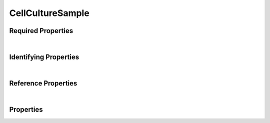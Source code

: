 =================
CellCultureSample
=================



.. raw:: html

    Description of properties for the SMaHT Portal object type <b>CellCultureSample</b>.
    Its <b>parent</b> schema is <b><a href=Sample.html style='color:green'>Sample</a></b>.
    Properties whose types are in <span style='color:green'>green</span> are <i>reference</i> properties.
    In the <i>Properties</i> section, properties in <span style='color:red'>red</span> are <i>required</i> properties,
    and those in <span style='color:blue'>blue</span> are <i>identifying</i> properties. <p />
    

Required Properties
~~~~~~~~~~~~~~~~~~~

.. raw:: html

    <table class="schema-table" width="100%"> <tr> <th> Property </td> <th> Attributes </td> <th> Description </td> </tr> <tr> <td width="5%"> <b>preservation_type</b> </td> <td> string </td> <td> <i>See below for more details.</i> </td> </tr> <tr> <td width="5%"> <b>sample_sources</b> </td> <td> array of string </td> <td> <i>See below for more details.</i> </td> </tr> <tr> <td width="5%"> <b>submission_centers</b> </td> <td> array of string </td> <td> <i>See below for more details.</i> </td> </tr> <tr> <td width="5%"> <b>submitted_id</b> </td> <td> string </td> <td> <i>See below for more details.</i> </td> </tr> </table>

|


Identifying Properties
~~~~~~~~~~~~~~~~~~~~~~

.. raw:: html

    <table class="schema-table" width="100%"> <tr> <th> Property </td> <th> Attributes </td> <th> Description </td> </tr> <tr> <td width="5%"> <b>accession</b> </td> <td> string </td> <td> <i>See below for more details.</i> </td> </tr> <tr> <td width="5%"> <b>submitted_id</b> </td> <td> string </td> <td> <i>See below for more details.</i> </td> </tr> <tr> <td width="5%"> <b>uuid</b> </td> <td> string </td> <td> <i>See below for more details.</i> </td> </tr> </table>

|


Reference Properties
~~~~~~~~~~~~~~~~~~~~

.. raw:: html

    <table class="schema-table" width="100%"> <tr> <th> Property </td> <th> Attributes </td> <th> Description </td> </tr> <tr> <td width="5%"> <b>sample_preparation</b> </td> <td> <a href=SamplePreparation.html style='font-weight:bold;color:green;'>SamplePreparation</a><br /><span style='color:green;'>string</span> </td> <td> <i>See below for more details.</i> </td> </tr> </table>

|


Properties
~~~~~~~~~~

.. raw:: html

    <table class="schema-table" width="104%"> <tr> <th> Property </td> <th> Attributes </td> <th> Description </td> </tr> <tr> <td width="5%" style="white-space:nowrap;"> <b><span style='color:blue'>accession</span></b> </td> <td width="15%" style="white-space:nowrap;"> <b>string</b> </td> <td width="80%"> A unique identifier to be used to reference the object. [Only admins are allowed to set or update this value.] </td> </tr> <tr> <td width="5%" style="white-space:nowrap;"> <b>alternate_accessions</b> </td> <td width="15%" style="white-space:nowrap;"> <b>array</b> of <b>string</b> </td> <td width="80%"> Accessions previously assigned to objects that have been merged with this object. [Only admins are allowed to set or update this value.] </td> </tr> <tr> <td width="5%" style="white-space:nowrap;"> <b>cell_count</b> </td> <td width="15%" style="white-space:nowrap;"> <b>integer</b> </td> <td width="80%"> The number of cells in the sample. </td> </tr> <tr> <td width="5%" style="white-space:nowrap;"> <b>cell_density</b> </td> <td width="15%" style="white-space:nowrap;"> <b>number</b> </td> <td width="80%"> The number of cells per mL of storage medium. </td> </tr> <tr> <td width="5%" style="white-space:nowrap;"> <b>consortia</b> </td> <td width="15%" style="white-space:nowrap;"> <u><b>array</b> of <b>string</b></u><br />•&nbsp;unique<br /> </td> <td width="80%"> Consortia associated with this item. </td> </tr> <tr> <td width="5%" style="white-space:nowrap;"> <b>description</b> </td> <td width="15%" style="white-space:nowrap;"> <b>string</b> </td> <td width="80%"> Plain text description of the item. </td> </tr> <tr> <td width="5%" style="white-space:nowrap;"> <b>display_title</b> </td> <td width="15%" style="white-space:nowrap;"> <u><b>string</b></u><br />•&nbsp;calculated<br /> </td> <td width="80%"> - </td> </tr> <tr> <td width="5%" style="white-space:nowrap;"> <b><u>preservation_medium</u><span style='font-weight:normal;font-family:arial;color:#222222;'><br />&nbsp;•&nbsp;TBD</span></b> </td> <td width="15%" style="white-space:nowrap;"> <b>enum</b> of string </td> <td width="80%"> Medium used for sample preservation. </td> </tr> <tr> <td width="5%" style="white-space:nowrap;"> <b><u><span style='color:red'>preservation_type</span></u><span style='font-weight:normal;font-family:arial;color:#222222;'><br />&nbsp;•&nbsp;Fresh<br />&nbsp;•&nbsp;Frozen</span></b> </td> <td width="15%" style="white-space:nowrap;"> <b>enum</b> of string </td> <td width="80%"> Method of sample preservation. </td> </tr> <tr> <td width="5%" style="white-space:nowrap;"> <b>protocols</b> </td> <td width="15%" style="white-space:nowrap;"> <u><b>array</b> of <b>string</b></u><br />•&nbsp;unique<br /> </td> <td width="80%"> Protocols providing experimental details. </td> </tr> <tr> <td width="5%" style="white-space:nowrap;"> <b>sample_preparation</b> </td> <td width="15%" style="white-space:nowrap;"> <a href=SamplePreparation.html style='font-weight:bold;color:green;'>SamplePreparation</a><br /><span style='color:green;'>string</span> </td> <td width="80%"> Link to associated sample preparation. </td> </tr> <tr> <td width="5%" style="white-space:nowrap;"> <b><span style='color:red'>sample_sources</span></b> </td> <td width="15%" style="white-space:nowrap;"> <u><b>array</b> of <b>string</b></u><br />•&nbsp;unique<br /> </td> <td width="80%"> Link to associated sample sources. </td> </tr> <tr> <td width="5%" style="white-space:nowrap;"> <b><u>status</u><span style='font-weight:normal;font-family:arial;color:#222222;'><br />&nbsp;•&nbsp;public<br />&nbsp;•&nbsp;draft<br />&nbsp;•&nbsp;released<br />&nbsp;•&nbsp;in review&nbsp;←&nbsp;<small><b>default</b></small><br />&nbsp;•&nbsp;obsolete<br />&nbsp;•&nbsp;deleted</span></b> </td> <td width="15%" style="white-space:nowrap;"> <b>enum</b> of string </td> <td width="80%"> - </td> </tr> <tr> <td width="5%" style="white-space:nowrap;"> <b><span style='color:red'>submission_centers</span></b> </td> <td width="15%" style="white-space:nowrap;"> <u><b>array</b> of <b>string</b></u><br />•&nbsp;unique<br /> </td> <td width="80%"> Submission Centers associated with this item. </td> </tr> <tr> <td width="5%" style="white-space:nowrap;"> <b><span style='color:red'>submitted_id</span></b> </td> <td width="15%" style="white-space:nowrap;"> <b>string</b> </td> <td width="80%"> Identifier on submission.<br /><b>pattern</b>: <small style='font-family:monospace;'>^[A-Z0-9]{3,}_CELL-CULTURE-SAMPLE_[A-Z0-9-_.]{4,}$</small> </td> </tr> <tr> <td width="5%" style="white-space:nowrap;"> <b>tags</b> </td> <td width="15%" style="white-space:nowrap;"> <u><b>array</b> of <b>string</b></u><br />•&nbsp;max items: 50<br />•&nbsp;unique<br /> </td> <td width="80%"> Key words that can tag an item - useful for filtering. </td> </tr> <tr> <td width="5%" style="white-space:nowrap;"> <b><span style='color:blue'>uuid</span></b> </td> <td width="15%" style="white-space:nowrap;"> <b>string</b> </td> <td width="80%"> Unique ID by which this object is identified. </td> </tr> <tr> <td width="5%" style="white-space:nowrap;"> <b>volume</b> </td> <td width="15%" style="white-space:nowrap;"> <b>number</b> </td> <td width="80%"> The volume of the sample in mL. </td> </tr> </table>
    <p />
